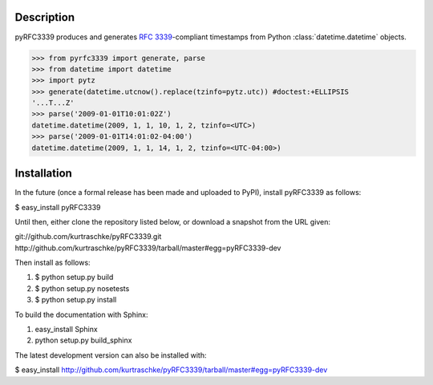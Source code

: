 Description
===========

pyRFC3339 produces and generates :RFC:`3339`-compliant timestamps from Python :class:`datetime.datetime` objects.

>>> from pyrfc3339 import generate, parse
>>> from datetime import datetime
>>> import pytz
>>> generate(datetime.utcnow().replace(tzinfo=pytz.utc)) #doctest:+ELLIPSIS
'...T...Z'
>>> parse('2009-01-01T10:01:02Z')
datetime.datetime(2009, 1, 1, 10, 1, 2, tzinfo=<UTC>)
>>> parse('2009-01-01T14:01:02-04:00')
datetime.datetime(2009, 1, 1, 14, 1, 2, tzinfo=<UTC-04:00>)

Installation
============

In the future (once a formal release has been made and uploaded to PyPI),
install pyRFC3339 as follows:

$ easy_install pyRFC3339

Until then, either clone the repository listed below, or download a snapshot
from the URL given:

git://github.com/kurtraschke/pyRFC3339.git
http://github.com/kurtraschke/pyRFC3339/tarball/master#egg=pyRFC3339-dev

Then install as follows:

#. $ python setup.py build
#. $ python setup.py nosetests
#. $ python setup.py install

To build the documentation with Sphinx:

#. easy_install Sphinx
#. python setup.py build_sphinx

The latest development version can also be installed with:

$ easy_install http://github.com/kurtraschke/pyRFC3339/tarball/master#egg=pyRFC3339-dev
